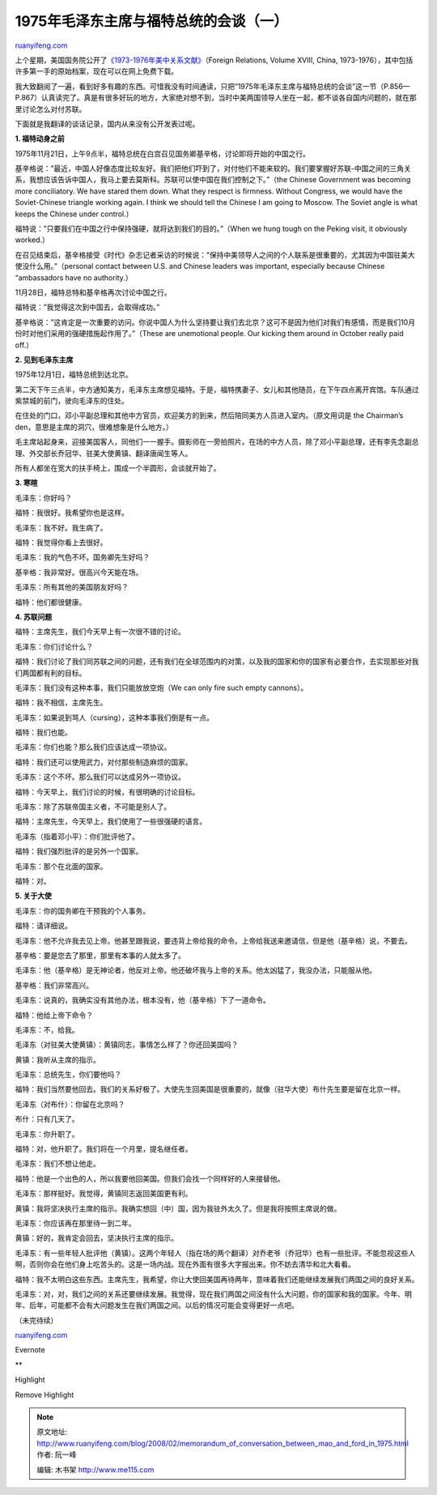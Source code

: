 .. _200802_memorandum_of_conversation_between_mao_and_ford_in_1975:

1975年毛泽东主席与福特总统的会谈（一）
=========================================================

`ruanyifeng.com <http://www.ruanyifeng.com/blog/2008/02/memorandum_of_conversation_between_mao_and_ford_in_1975.html>`__

上个星期，美国国务院公开了\ `《1973-1976年美中关系文献》 <http://www.state.gov/r/pa/ho/frus/nixon/xviii/index.htm>`__\ （Foreign
Relations, Volume XVIII, China,
1973-1976），其中包括许多第一手的原始档案，现在可以在网上免费下载。

我大致翻阅了一遍，看到好多有趣的东西。可惜我没有时间通读，只把”1975年毛泽东主席与福特总统的会谈”这一节（P.856—P.867）认真读完了。真是有很多好玩的地方，大家绝对想不到，当时中美两国领导人坐在一起，都不谈各自国内问题的，就在那里讨论怎么对付苏联。

下面就是我翻译的谈话记录，国内从来没有公开发表过呢。

**1. 福特动身之前**

1975年11月21日，上午9点半，福特总统在白宫召见国务卿基辛格，讨论即将开始的中国之行。

基辛格说：”最近，中国人好像态度比较友好。我们把他们吓到了，对付他们不能来软的。我们要掌握好苏联-中国之间的三角关系，我想应该告诉中国人，我马上要去莫斯科。苏联可以使中国在我们控制之下。”（the
Chinese Government was becoming more conciliatory. We have stared them
down. What they respect is firmness. Without Congress, we would have the
Soviet-Chinese triangle working again. I think we should tell the
Chinese I am going to Moscow. The Soviet angle is what keeps the Chinese
under control.）

福特说：”只要我们在中国之行中保持强硬，就将达到我们的目的。”（When we
hung tough on the Peking visit, it obviously worked.）

在召见结束后，基辛格接受《时代》杂志记者采访的时候说：”保持中美领导人之间的个人联系是很重要的，尤其因为中国驻美大使没什么用。”（personal
contact between U.S. and Chinese leaders was important, especially
because Chinese “ambassadors have no authority.）

11月28日，福特总特和基辛格再次讨论中国之行。

福特说：”我觉得这次到中国去，会取得成功。”

基辛格说：”这肯定是一次重要的访问。你说中国人为什么坚持要让我们去北京？这可不是因为他们对我们有感情，而是我们10月份时对他们采用的强硬措施起作用了。”（These
are unemotional people. Our kicking them around in October really paid
off.）

**2. 见到毛泽东主席**

1975年12月1日，福特总统到达北京。

第二天下午三点半，中方通知美方，毛泽东主席想见福特。于是，福特携妻子、女儿和其他随员，在下午四点离开宾馆。车队通过紫禁城的前门，驶向毛泽东的住处。

在住处的门口，邓小平副总理和其他中方官员，欢迎美方的到来，然后陪同美方人员进入室内。（原文用词是
the Chairman’s den，意思是主席的洞穴，很难想象是什么地方。）

毛主席站起身来，迎接美国客人，同他们一一握手。摄影师在一旁拍照片。在场的中方人员，除了邓小平副总理，还有李先念副总理、外交部长乔冠华、驻美大使黄镇、翻译唐闻生等人。

所有人都坐在宽大的扶手椅上，围成一个半圆形，会谈就开始了。

**3. 寒暄**

毛泽东：你好吗？

福特：我很好。我希望你也是这样。

毛泽东：我不好。我生病了。

福特：我觉得你看上去很好。

毛泽东：我的气色不坏。国务卿先生好吗？

基辛格：我非常好。很高兴今天能在场。

毛泽东：所有其他的美国朋友好吗？

福特：他们都很健康。

**4. 苏联问题**

福特：主席先生，我们今天早上有一次很不错的讨论。

毛泽东：你们讨论什么？

福特：我们讨论了我们同苏联之间的问题，还有我们在全球范围内的对策，以及我的国家和你的国家有必要合作，去实现那些对我们两国都有利的目标。

毛泽东：我们没有这种本事，我们只能放放空炮（We can only fire such empty
cannons）。

福特：我不相信，主席先生。

毛泽东：如果说到骂人（cursing），这种本事我们倒是有一点。

福特：我们也能。

毛泽东：你们也能？那么我们应该达成一项协议。

福特：我们还可以使用武力，对付那些制造麻烦的国家。

毛泽东：这个不坏。那么我们可以达成另外一项协议。

福特：今天早上，我们讨论的时候，有很明确的讨论目标。

毛泽东：除了苏联帝国主义者，不可能是别人了。

福特：主席先生，今天早上，我们使用了一些很强硬的语言。

毛泽东（指着邓小平）：你们批评他了。

福特：我们强烈批评的是另外一个国家。

毛泽东：那个在北面的国家。

福特：对。

**5. 关于大使**

毛泽东：你的国务卿在干预我的个人事务。

福特：请详细说。

毛泽东：他不允许我去见上帝。他甚至跟我说，要违背上帝给我的命令。上帝给我送来邀请信，但是他（基辛格）说，不要去。

基辛格：要是您去了那里，那里有本事的人就太多了。

毛泽东：他（基辛格）是无神论者，他反对上帝。他还破坏我与上帝的关系。他太凶猛了，我没办法，只能服从他。

基辛格：我们非常高兴。

毛泽东：说真的，我确实没有其他办法，根本没有，他（基辛格）下了一道命令。

福特：他给上帝下命令？

毛泽东：不，给我。

毛泽东（对驻美大使黄镇）：黄镇同志，事情怎么样了？你还回美国吗？

黄镇：我听从主席的指示。

毛泽东：总统先生，你们要他吗？

福特：我们当然要他回去。我们的关系好极了。大使先生回美国是很重要的，就像（驻华大使）布什先生要是留在北京一样。

毛泽东（对布什）：你留在北京吗？

布什：只有几天了。

毛泽东：你升职了。

福特：对，他升职了。我们将在一个月里，提名继任者。

毛泽东：我们不想让他走。

福特：他是一个出色的人，所以我要他回美国。但我们会找一个同样好的人来接替他。

毛泽东：那样挺好。我觉得，黄镇同志返回美国更有利。

黄镇：我将坚决执行主席的指示。我确实想回（中）国，因为我驻外太久了。但是我将按照主席说的做。

毛泽东：你应该再在那里待一到二年。

黄镇：好的，我肯定会回去，坚决执行主席的指示。

毛泽东：有一些年轻人批评他（黄镇）。这两个年轻人（指在场的两个翻译）对乔老爷（乔冠华）也有一些批评。不能忽视这些人啊，否则你会在他们身上吃苦头的。这是一场内战。现在外面有很多大字报出来。你不妨去清华和北大看看。

福特：我不太明白这些东西。主席先生，我希望，你让大使回美国再待两年，意味着我们还能继续发展我们两国之间的良好关系。

毛泽东：对，对，我们之间的关系还要继续发展。我觉得，现在我们两国之间没有什么大问题，你的国家和我的国家。今年、明年、后年，可能都不会有大问题发生在我们两国之间。以后的情况可能会变得更好一点吧。

（未完待续）

`ruanyifeng.com <http://www.ruanyifeng.com/blog/2008/02/memorandum_of_conversation_between_mao_and_ford_in_1975.html>`__

Evernote

**

Highlight

Remove Highlight

.. note::
    原文地址: http://www.ruanyifeng.com/blog/2008/02/memorandum_of_conversation_between_mao_and_ford_in_1975.html 
    作者: 阮一峰 

    编辑: 木书架 http://www.me115.com
